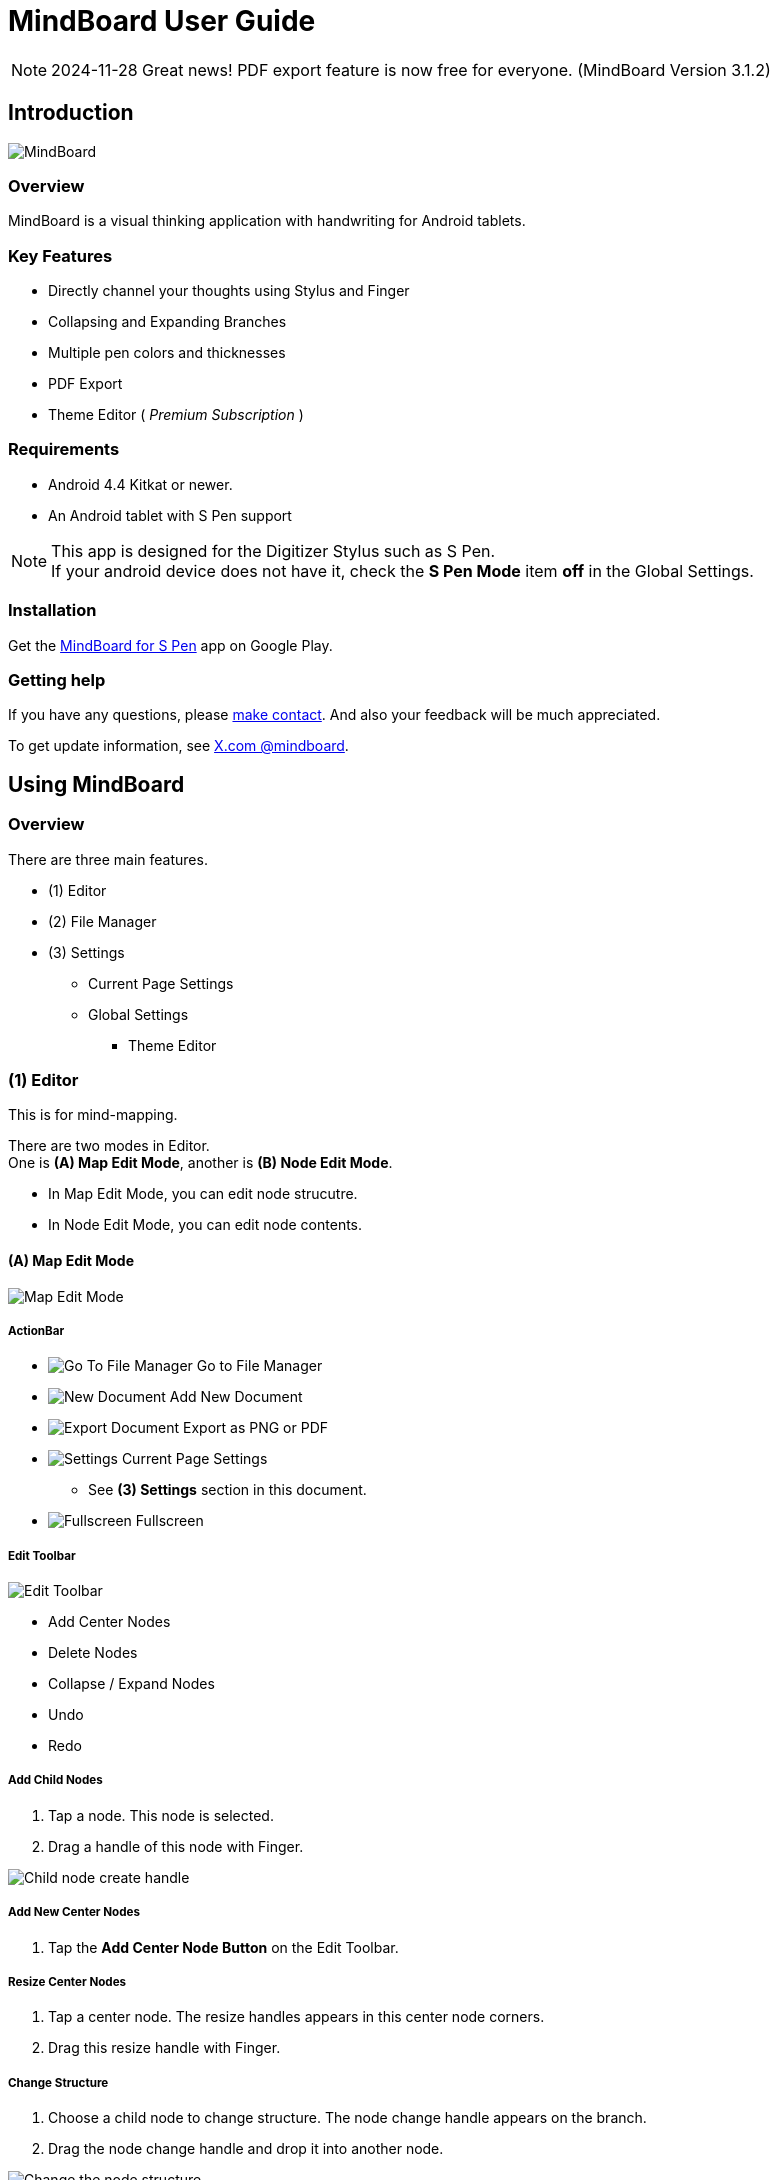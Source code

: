 
= MindBoard User Guide

[NOTE]
2024-11-28 Great news! PDF export feature is now free for everyone. (MindBoard Version 3.1.2)

////
[NOTE]
Google has announced that https://developers.google.com/drive/android/deprecation[Google Drive App Data feature will be shutdowned in the feature]. 
If remove App Data Folder feature from Google Drive, MindBoard could *not keep this data sync feature any more*.
Please considering using https://play.google.com/store/apps/details?id=com.mindboardapps.app.mb2019[__MindBoard 2019__] instead of __this app__ for the case.
////


== Introduction

image::screenshots/mindboard-pro-overview.png[MindBoard]


=== Overview

MindBoard is a visual thinking application with handwriting for Android tablets.


=== Key Features

* Directly channel your thoughts using Stylus and Finger
* Collapsing and Expanding Branches
* Multiple pen colors and thicknesses
* PDF Export
* Theme Editor ( _Premium Subscription_ )

//* Sync Documents between multiple android devices with Google Drive ( _Premium Subscription_ )


=== Requirements

* Android 4.4 Kitkat or newer.
* An Android tablet with S Pen support


[NOTE]
This app is designed for the Digitizer Stylus such as S Pen. +
If your android device does not have it, check the *S Pen Mode* item *off* in the Global Settings.


=== Installation

Get the https://play.google.com/store/apps/details?id=com.mindboardapps.app.mbpro[MindBoard for S Pen] app on Google Play.


=== Getting help

If you have any questions, please https://www.mindboardapps.com/contact.html[make contact].
And also your feedback will be much appreciated.

To get update information, see 
https://x.com/mindboard/[X.com @mindboard].


== Using MindBoard

=== Overview

There are three main features.

* (1) Editor
* (2) File Manager
* (3) Settings
** Current Page Settings
** Global Settings 
*** Theme Editor


=== (1) Editor

This is for mind-mapping.

There are two modes in Editor. +
One is *(A) Map Edit Mode*, another is *(B) Node Edit Mode*.

* In Map Edit Mode, you can edit node strucutre.
* In Node Edit Mode, you can edit node contents.


==== (A) Map Edit Mode

image::screenshots/map-edit-mode.png[Map Edit Mode]

===== ActionBar

* image:icons/gp_grid.png[Go To File Manager] Go to File Manager
* image:icons/gp_new.png[New Document] Add New Document
* image:icons/gp_export.png[Export Document] Export as PNG or PDF
* image:icons/gp_settings.png[Settings] Current Page Settings
** See *(3) Settings* section in this document.
* image:icons/gp_fullscreen.png[Fullscreen] Fullscreen

===== Edit Toolbar

image::screenshots/edit-toolbar.png[Edit Toolbar]

* Add Center Nodes
* Delete Nodes
* Collapse / Expand Nodes
* Undo
* Redo


===== Add Child Nodes

1. Tap a node. This node is selected.
2. Drag a handle of this node with Finger.

image::screenshots/child-node-create-handle.png[Child node create handle]


===== Add New Center Nodes

1. Tap the *Add Center Node Button* on the Edit Toolbar.


===== Resize Center Nodes

1. Tap a center node. The resize handles appears in this center node corners.
2. Drag this resize handle with Finger.


===== Change Structure

1. Choose a child node to change structure. The node change handle appears on the branch.
2. Drag the node change handle and drop it into another node.

image::screenshots/moving-node-steps.png[Change the node structure]


===== Change Branch Color

1. Tap a node. This node is selected.
2. Choose the *Color Button* on the Branch Color Toolbar.


===== Enter in Node Edit Mode

1. Tap a node with Finger. This node is selected.
2. Tap this selected node again with Finger. Enter in Node Edit Mode.

You can also use other ways to enter in Node Edit Mode : 

* Double tap a node with Finger.
* Long press a node with Stylus.


===== Export current active document as PNG or PDF

1. Tap the image:icons/gp_export.png[Export PNG or PDF] *Export Button* on ActionBar
2. The PNG/PDF Export Dialog opens.

image::screenshots/png-pdf-export-dialog.png[Export dialog]

////
You can export active document to PNG / PDF.
////

[NOTE]
The PDF export needs Premium Subscription. +
In details, see the *Premium Subscription* Section in this document.




==== (B) Node Edit Mode

image::screenshots/node-edit-mode.png[Node Edit Mode]


===== Tool Switch Toolbar

image::screenshots/node-edit-mode-tool-switcher.png[Tool Switch Toolbar]

* Pen-1
* Pen-2
* Pen-3
* Eraser

===== Edit Toolbar

image::screenshots/node-edit-mode-edit-toolbar.png[Edit Toolbar]

* Delete Group
* Undo
* Redo
* Paste Group


===== Back to Map Edit mode

1. Tap the *Close Button* on the right top corner.


===== Change Pen Color

1. Double tap the *Pen Button* on Tool Switch Toolbar.
2. The Pen Color Change Dialog opens.

image::screenshots/pen-settings-dialog.png[Pen Settings Dialog]


=== (2) File Manager

This is for document management.

image::screenshots/file-manager-overview.png[File Manager]

==== ActionBar

* image:icons/gp_editor.png[Go Back to Editor] Go Back to Editor
* Search Documents
* image:icons/gp_new.png[New Document] Add New Documents
* image:icons/mb_import.png[Import Documents] Import Documents
* image:icons/gp_reset.png[Delete Documents] Delete All Documents in the Trashcan Folder.
* image:icons/gp_settings.png[Settings] Global Settings
** See *(3) Settings* Section in this document.


==== SideBar

image::screenshots/file-manager-sidebar.png[Sidebar]

* image:icons/mb_primary_folder.png[Primary Folder] Primary Folder
* image:icons/mb_archive_folder.png[Archive Folder] Archive Folder
* image:icons/mb_trashcan_folder.png[Trashcan Folder] Trashcan Folder


==== List Item

image::screenshots/file-manager-list-item-menu.png[List Item Menu]

////
* Sync
* image:icons/gp_pin.png[Pin Document] Pin 
* image:icons/gp_menu.png[Menu] Menu
////


==== Menu image:icons/gp_menu.png[Menu]

image::screenshots/popup-menu.png[Import Export Document and Settings]

* Edit Title
* Make A Copy
* Move to Archive
* Move to Trashcan
* Export ... Export Documents into somewhere(e.g. Google Drive).


=== (3) Settings

==== Current Page Settings

image::screenshots/current-page-settings.png[Current Page Settings]

===== Colors

* Pen-1
* Pen-2
* Pen-3
* Branch
* Background

===== Reset

* Reset to default values


===== Premium

* Get Premium Subscription
** See the *Premium Subscription* Section in this document.


==== Global Settings

This is for Application Global Settings.

image::screenshots/global-settings.png[Global Settings]


////
===== File Sync Service

* Google Drive
* Google Account
* Sycn Frequency
////


===== Theme

Check theme items that you want to use on. 

* Whiteboard
* Blackboard
* Autumn

[NOTE]
If mulitple themes are checked, you can choose one when create new document.


===== Edit Theme

You can customize the default theme color settings. +
See details *Theme Ediotr* Section in this document.

* Whiteboard
* Blackboard
* Autumn


[NOTE]
Edit Theme needs Premium Subscription.


===== Toolbar Location

You can change the *Edit Toolbars* location *Left* or *Right* side.

* Map Edit Toolbar
* Node Edit Toolbar


===== Map

* NodeHandleSize

////
* Branch Renderer (Experimental)
////


===== S Pen

* S Pen Mode
** Check this item off if your android device does not have stylus support.

* Calibration X and Y coordinate
** If you use another style such as Wacom Bamboo Stylus feel or any other S Pen compatible stylus, this option is useful.


===== File Manager

* Sort Order for documents

===== Misc.

* Status Bar
** Make Status Bar Show or Hide.


=== Theme Editor

You can change the default theme color settings.

image::screenshots/theme-editor.png[Theme Editor Main]

[NOTE]
Theme Editor needs Premium Subscription.


==== Color Settings

* Pen-1 Color Scheme
* Pen-2 Color Scheme
* Pen-3 Color Scheme
* Branch Color Scheme
* Background Color

===== Pen-1,2,3 Color Scheme
image::screenshots/theme-editor-pen-color.png[Theme Editor Pen Color]

===== Branch Color Scheme
image::screenshots/theme-editor-branch-color.png[Theme Editor Branch Color]

===== Background Color
image::screenshots/theme-editor-background-color.png[Theme Editor Branch Color]

==== Reset

* Reset to default values




== Additional Information

/////////
=== The Differences between __MindBoard (Pro)__ image:icons/mbp-app-icon.png[MindBoard (Pro) App Icon] and __MindBoard__ image:icons/mb-app-icon.png[MindBoard App Icon]

MindBoard (Pro) can *sync data* among multiple android devices with Google Drive App Data. +
And MindBoard (Pro) price model is subscription.

[NOTE]
Google has announced that https://developers.google.com/drive/android/deprecation[Google Drive App Data feature will be shutdowned in the feature]. 
If remove App Data Folder feature from Google Drive, MindBoard (Pro) could *not keep this data sync feature any more*.
Please considering using https://play.google.com/store/apps/details?id=com.mindboardapps.app.mb2019[__MindBoard 2019__] instead of __MindBoard (Pro)__ for the case.

=== Export Data from __MindBoard__ image:icons/mbp-app-icon.png[MindBoard App Icon] to __MindBoard 2019__ image:icons/mb2019-app-icon.png[MindBoard 2019 Icon]

These apps share the common file format.
So you can export to __MindBoard 2019__ image:icons/mb2019-app-icon.png[MindBoard 2019 App Icon] data.

In order to import data:

1. Export a document to Google Drive in File Manager of __MindBoard__ image:icons/mbp-app-icon.png[MindBoard App Icon].
2. Import a document from Google Drive in File Manager of __MindBoard 2019__ image:icons/mb2019-app-icon.png[MindBoard 2019 App Icon].
/////////


=== About File Format __this app__ image:icons/mbp-app-icon.png[MindBoard App Icon] and __MindBoard 2019__ image:icons/mb2019-app-icon.png[MindBoard 2019 App Icon]

The file format of this app __MindBoard__ is called MBX.
The MBX's default suffix is __.mbx__, and MIME Type is __application/vnd.mindboardapps.mindboard-package__.

This app and __MindBoard 2019__ use same MBX file format.
So you can transfer your data between __this app__ image:icons/mbp-app-icon.png[MindBoard App Icon]  and __MindBoard 2019__ image:icons/mb2019-app-icon.png[MindBoard 2019 App Icon] each other.

Data transfer instruction:

1. Import a document from Google Drive in File Manager of __MindBoard 2019__ image:icons/mb2019-app-icon.png[MindBoard 2019 App Icon].
2. Export a document into Google Drive in File Manager of __MindBoard__ image:icons/mbp-app-icon.png[MindBoard App Icon].

[NOTE]
If not using Google Drive to transfer data, it could not keep MBX file MIME Type.
To transfer data, you always have to use Google Drive.




/////////
=== Import Data from __MindBoard__ image:icons/mb-app-icon.png[MindBoard App Icon] to __MindBoard (Pro)__ image:icons/mbp-app-icon.png[MindBoard (Pro) App Icon]

These apps share the common file format.
So you can import __MindBoard__ image:icons/mb-app-icon.png[MindBoard App Icon] data.

In order to import data:

1. Export a document to Google Drive in File Manager of __MindBoard__ image:icons/mb-app-icon.png[MindBoard App Icon].
2. Import a document from Google Drive in File Manager of __MindBoard (Pro)__ image:icons/mbp-app-icon.png[MindBoard (Pro) App Icon].
/////////


=== About Premium Subscription 

This app is free. +
But additional useful features are provided with Premium Subscription. +
If you like this app, please consider to get Premium Subscription and support this app better.


==== Additinal useful features for Premium

For now, there are 3 features with Premium Subscription.

//* Unlimited Documents Sync Service
* PDF export
* Theme Editor


==== Get the Premium Subscription 

(1) Go to the Editor Screen.

(2) Tap the image:icons/gp_settings.png[Settings] *Settings Button*. The Settings screen opens.

image::screenshots/current-page-settings.png[Current Page Settings]

(3) Tap image:icons/gp_premium.png[Premium] the *Get Premium Subscription* item.

image::screenshots/get-premium-subscription.png[Get Premium Subscription]

(4) The Premium Subscription Dialog opens and get it.


==== Cancel the Premium Subscription

(1) Go to the https://play.google.com/store/apps/details?id=com.mindboardapps.app.mbpro[MindBoard for S Pen] on your Android phone or tablet.

(2) Tap the Subscription *Cancel* Button.


